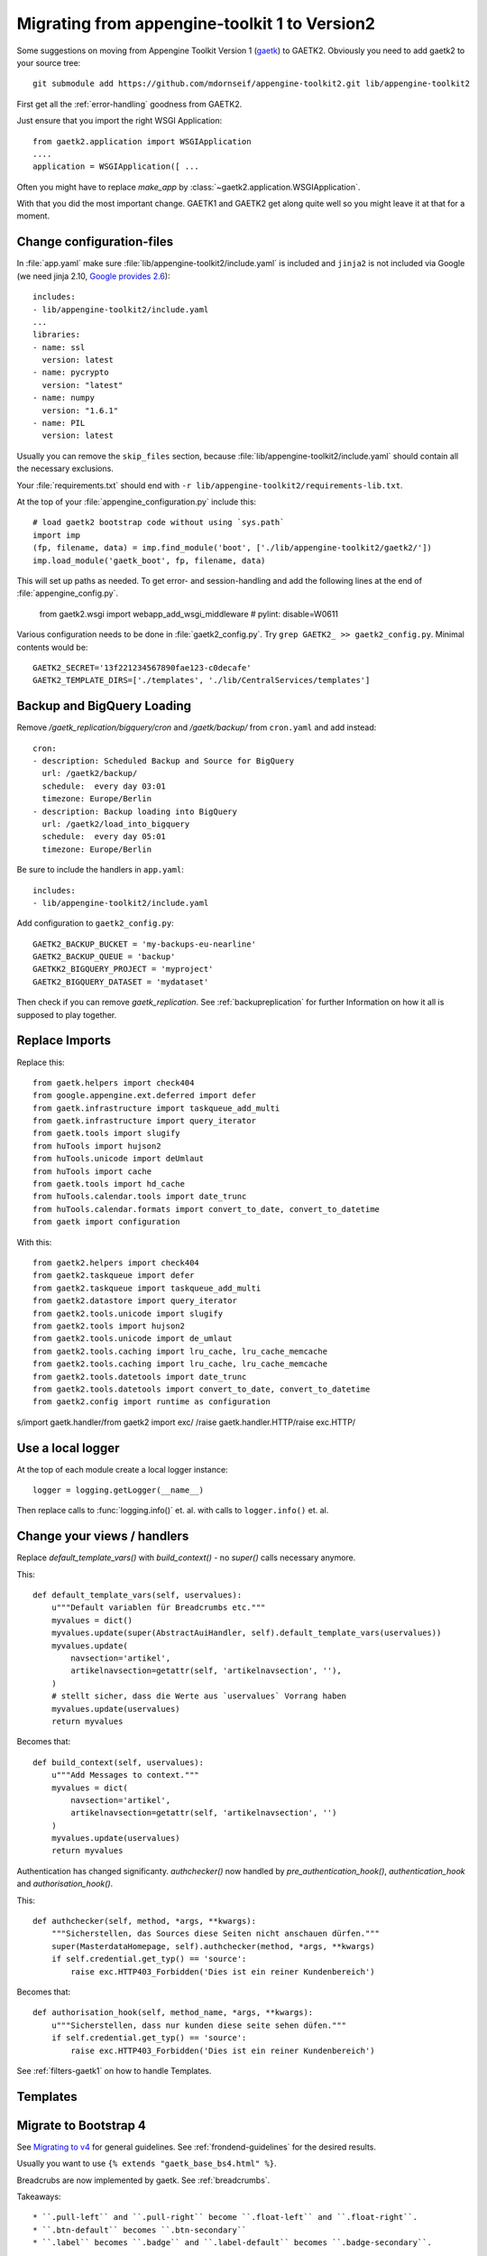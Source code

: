 Migrating from appengine-toolkit 1 to Version2
==============================================

Some suggestions on moving from Appengine Toolkit Version 1
(`gaetk <https://github.com/mdornseif/appengine-toolkit>`_)
to GAETK2. Obviously you need to add gaetk2 to your
source tree::

    git submodule add https://github.com/mdornseif/appengine-toolkit2.git lib/appengine-toolkit2


First get all the :ref:`error-handling` goodness from GAETK2.

Just ensure that you import the right WSGI Application::

    from gaetk2.application import WSGIApplication
    ....
    application = WSGIApplication([ ...

Often you might have to replace `make_app` by
:class:`~gaetk2.application.WSGIApplication`.

With that you did the most important change. GAETK1 and GAETK2 get along quite well so you might leave it at that for a moment.


Change configuration-files
--------------------------

In :file:`app.yaml` make sure :file:`lib/appengine-toolkit2/include.yaml`
is included and ``jinja2`` is not included via Google (we need jinja 2.10,
`Google provides 2.6 <https://cloud.google.com/appengine/docs/standard/python/tools/built-in-libraries-27>`_)::

    includes:
    - lib/appengine-toolkit2/include.yaml
    ...
    libraries:
    - name: ssl
      version: latest
    - name: pycrypto
      version: "latest"
    - name: numpy
      version: "1.6.1"
    - name: PIL
      version: latest

Usually you can remove the ``skip_files`` section, because :file:`lib/appengine-toolkit2/include.yaml` should contain all the necessary exclusions.


Your :file:`requirements.txt` should end with
``-r lib/appengine-toolkit2/requirements-lib.txt``.

At the top of your :file:`appengine_configuration.py` include this::

    # load gaetk2 bootstrap code without using `sys.path`
    import imp
    (fp, filename, data) = imp.find_module('boot', ['./lib/appengine-toolkit2/gaetk2/'])
    imp.load_module('gaetk_boot', fp, filename, data)

This will set up paths as needed. To get error- and session-handling and
add the following lines at the end of :file:`appengine_config.py`.

    from gaetk2.wsgi import webapp_add_wsgi_middleware  # pylint: disable=W0611

Various configuration needs to be done in :file:`gaetk2_config.py`.
Try ``grep GAETK2_ >> gaetk2_config.py``. Minimal contents would be::


    GAETK2_SECRET='13f221234567890fae123-c0decafe'
    GAETK2_TEMPLATE_DIRS=['./templates', './lib/CentralServices/templates']

Backup and BigQuery Loading
---------------------------

Remove `/gaetk_replication/bigquery/cron` and `/gaetk/backup/` from ``cron.yaml`` and add instead::

	cron:
	- description: Scheduled Backup and Source for BigQuery
	  url: /gaetk2/backup/
	  schedule:  every day 03:01
	  timezone: Europe/Berlin
	- description: Backup loading into BigQuery
	  url: /gaetk2/load_into_bigquery
	  schedule:  every day 05:01
	  timezone: Europe/Berlin


Be sure to include the handlers in ``app.yaml``::

	includes:
	- lib/appengine-toolkit2/include.yaml


Add configuration to ``gaetk2_config.py``::

	GAETK2_BACKUP_BUCKET = 'my-backups-eu-nearline'
	GAETK2_BACKUP_QUEUE = 'backup'
	GAETKK2_BIGQUERY_PROJECT = 'myproject'
	GAETK2_BIGQUERY_DATASET = 'mydataset'

Then check if you can remove `gaetk_replication`. See :ref:`backupreplication` for further Information on how it all is supposed to play together.


Replace Imports
---------------

Replace this::

    from gaetk.helpers import check404
    from google.appengine.ext.deferred import defer
    from gaetk.infrastructure import taskqueue_add_multi
    from gaetk.infrastructure import query_iterator
    from gaetk.tools import slugify
    from huTools import hujson2
    from huTools.unicode import deUmlaut
    from huTools import cache
    from gaetk.tools import hd_cache
    from huTools.calendar.tools import date_trunc
    from huTools.calendar.formats import convert_to_date, convert_to_datetime
    from gaetk import configuration


With this::

    from gaetk2.helpers import check404
    from gaetk2.taskqueue import defer
    from gaetk2.taskqueue import taskqueue_add_multi
    from gaetk2.datastore import query_iterator
    from gaetk2.tools.unicode import slugify
    from gaetk2.tools import hujson2
    from gaetk2.tools.unicode import de_umlaut
    from gaetk2.tools.caching import lru_cache, lru_cache_memcache
    from gaetk2.tools.caching import lru_cache, lru_cache_memcache
    from gaetk2.tools.datetools import date_trunc
    from gaetk2.tools.datetools import convert_to_date, convert_to_datetime
    from gaetk2.config import runtime as configuration

s/import gaetk.handler/from gaetk2 import exc/
/raise gaetk.handler.HTTP/raise exc.HTTP/


Use a local logger
------------------

At the top of each module create a local logger instance::


    logger = logging.getLogger(__name__)

Then replace calls to :func:`logging.info()` et. al. with calls to
``logger.info()``  et. al.


Change your views / handlers
----------------------------

.. todo::


    * if you used the `get_impl()` pattern to wrap your handler functions, you don't need that anymore. The often used `read_basedata()` can be moved into `method_preperation_hook()`.
    * Replace `self.is_admin()` with `self.is_staff()` (or `self.is_sysadmin()`).
    * attrencode to xmlattr:
        ``<meta property="og:price:amount" content="{{ preis|euroword|attrencode }}" />``
        to ``<meta property="og:price:amount" {{ {'content': preis|euroword}|xmlattr }} />``
    * ``authchecker`` to ``authorisation_hook``

Replace `default_template_vars()` with `build_context()` - no `super()` calls necessary anymore.

This::

    def default_template_vars(self, uservalues):
        u"""Default variablen für Breadcrumbs etc."""
        myvalues = dict()
        myvalues.update(super(AbstractAuiHandler, self).default_template_vars(uservalues))
        myvalues.update(
            navsection='artikel',
            artikelnavsection=getattr(self, 'artikelnavsection', ''),
        )
        # stellt sicher, dass die Werte aus `uservalues` Vorrang haben
        myvalues.update(uservalues)
        return myvalues

Becomes that::

    def build_context(self, uservalues):
        u"""Add Messages to context."""
        myvalues = dict(
            navsection='artikel',
            artikelnavsection=getattr(self, 'artikelnavsection', '')
        )
        myvalues.update(uservalues)
        return myvalues



Authentication has changed significanty. `authchecker()` now handled by `pre_authentication_hook()`, `authentication_hook` and `authorisation_hook()`.

This::

    def authchecker(self, method, *args, **kwargs):
        """Sicherstellen, das Sources diese Seiten nicht anschauen dürfen."""
        super(MasterdataHomepage, self).authchecker(method, *args, **kwargs)
        if self.credential.get_typ() == 'source':
            raise exc.HTTP403_Forbidden('Dies ist ein reiner Kundenbereich')

Becomes that::

    def authorisation_hook(self, method_name, *args, **kwargs):
        u"""Sicherstellen, dass nur kunden diese seite sehen düfen."""
        if self.credential.get_typ() == 'source':
            raise exc.HTTP403_Forbidden('Dies ist ein reiner Kundenbereich')


See :ref:`filters-gaetk1` on how to handle Templates.


Templates
---------

.. todo::

    * Autoescaping

Migrate to Bootstrap 4
----------------------

See `Migrating to v4 <https://getbootstrap.com/docs/4.0/migration/>`_ for
general guidelines. See :ref:`frondend-guidelines` for the desired results.

Usually you want to use ``{% extends "gaetk_base_bs4.html" %}``.

Breadcrubs are now implemented by gaetk. See :ref:`breadcrumbs`.

Takeaways::

  * ``.pull-left`` and ``.pull-right`` become ``.float-left`` and ``.float-right``.
  * ``.btn-default`` becomes ``.btn-secondary``
  * ``.label`` becomes ``.badge`` and ``.label-default`` becomes ``.badge-secondary``.
